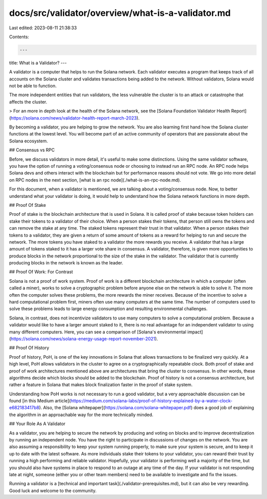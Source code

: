 docs/src/validator/overview/what-is-a-validator.md
==================================================

Last edited: 2023-08-11 21:38:33

Contents:

.. code-block:: md

    ---
title: What is a Validator?
---

A validator is a computer that helps to run the Solana network. Each validator executes a program that keeps track of all accounts on the Solana cluster and validates transactions being added to the network. Without validators, Solana would not be able to function.

The more independent entities that run validators, the less vulnerable the cluster is to an attack or catastrophe that affects the cluster.

> For an more in depth look at the health of the Solana network, see the [Solana Foundation Validator Health Report](https://solana.com/news/validator-health-report-march-2023).

By becoming a validator, you are helping to grow the network. You are also learning first hand how the Solana cluster functions at the lowest level. You will become part of an active community of operators that are passionate about the Solana ecosystem.

## Consensus vs RPC

Before, we discuss validators in more detail, it's useful to make some distinctions. Using the same validator software, you have the option of running a voting/consensus node or choosing to instead run an RPC node. An RPC node helps Solana devs and others interact with the blockchain but for performance reasons should not vote. We go into more detail on RPC nodes in the next section, [what is an rpc node](./what-is-an-rpc-node.md).

For this document, when a validator is mentioned, we are talking about a voting/consensus node. Now, to better understand what your validator is doing, it would help to understand how the Solana network functions in more depth.

## Proof Of Stake

Proof of stake is the blockchain architecture that is used in Solana. It is called proof of stake because token holders can stake their tokens to a validator of their choice. When a person stakes their tokens, that person still owns the tokens and can remove the stake at any time. The staked tokens represent their trust in that validator. When a person stakes their tokens to a validator, they are given a return of some amount of tokens as a reward for helping to run and secure the network. The more tokens you have staked to a validator the more rewards you receive. A validator that has a large amount of tokens staked to it has a larger vote share in consensus. A validator, therefore, is given more opportunities to produce blocks in the network proportional to the size of the stake in the validator. The validator that is currently producing blocks in the network is known as the leader.

## Proof Of Work: For Contrast

Solana is not a proof of work system. Proof of work is a different blockchain architecture in which a computer (often called a miner), works to solve a cryptographic problem before anyone else on the network is able to solve it. The more often the computer solves these problems, the more rewards the miner receives. Because of the incentive to solve a hard computational problem first, miners often use many computers at the same time. The number of computers used to solve these problems leads to large energy consumption and resulting environmental challenges.

Solana, in contrast, does not incentivize validators to use many computers to solve a computational problem. Because a validator would like to have a larger amount staked to it, there is no real advantage for an independent validator to using many different computers. Here, you can see a comparison of [Solana's environmental impact](https://solana.com/news/solana-energy-usage-report-november-2021).

## Proof Of History

Proof of history, PoH, is one of the key innovations in Solana that allows transactions to be finalized very quickly. At a high level, PoH allows validators in the cluster to agree on a cryptographically repeatable clock. Both proof of stake and proof of work architectures mentioned above are architectures that bring the cluster to consensus. In other words, these algorithms decide which blocks should be added to the blockchain. Proof of history is not a consensus architecture, but rather a feature in Solana that makes block finalization faster in the proof of stake system.

Understanding how PoH works is not necessary to run a good validator, but a very approachable discussion can be found [in this Medium article](https://medium.com/solana-labs/proof-of-history-explained-by-a-water-clock-e682183417b8). Also, the [Solana whitepaper](https://solana.com/solana-whitepaper.pdf) does a good job of explaining the algorithm in an approachable way for the more technically minded.

## Your Role As A Validator

As a validator, you are helping to secure the network by producing and voting on blocks and to improve decentralization by running an independent node. You have the right to participate in discussions of changes on the network. You are also assuming a responsibility to keep your system running properly, to make sure your system is secure, and to keep it up to date with the latest software. As more individuals stake their tokens to your validator, you can reward their trust by running a high performing and reliable validator. Hopefully, your validator is performing well a majority of the time, but you should also have systems in place to respond to an outage at any time of the day. If your validator is not responding late at night, someone (either you or other team members) need to be available to investigate and fix the issues.

Running a validator is a [technical and important task](./validator-prerequisites.md), but it can also be very rewarding. Good luck and welcome to the community.

